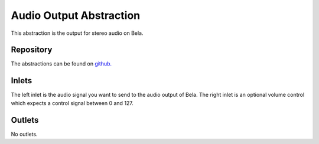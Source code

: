 Audio Output Abstraction
########################
This abstraction is the output for stereo audio on Bela.

.. image:: ./imgs/output.png
  :alt: Illustration of abstraction.

Repository
**********
The abstractions can be found on `github. <https://github.com/theleadingzero/pure-data-bela-tutorials/blob/master/abstractions/output~.pd>`_


Inlets
******
The left inlet is the audio signal you want to send to the audio output of Bela. The right inlet is an optional volume control which expects a control signal between 0 and 127.

Outlets
*******
No outlets.